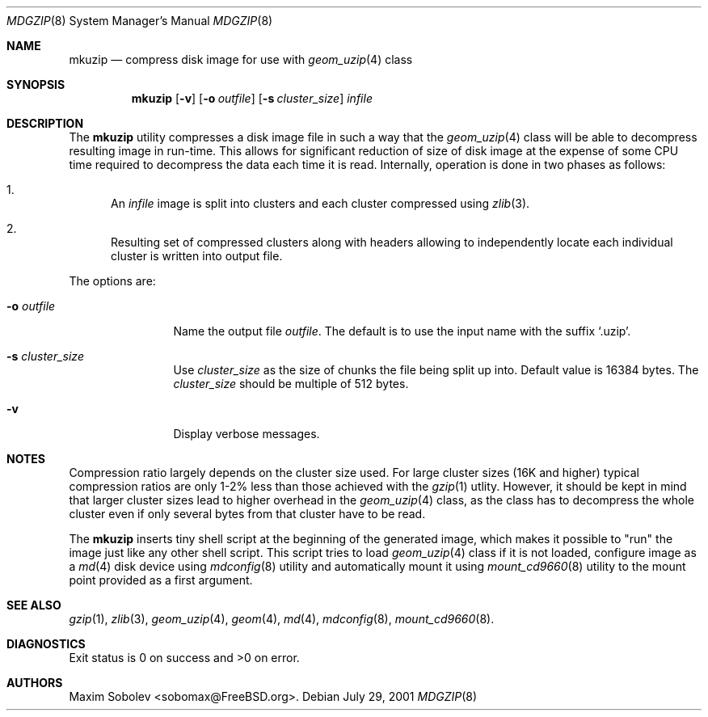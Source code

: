.\" ----------------------------------------------------------------------------
.\" "THE BEER-WARE LICENSE" (Revision 42):
.\" <sobomax@FreeBSD.ORG> wrote this file. As long as you retain this notice you
.\" can do whatever you want with this stuff. If we meet some day, and you think
.\" this stuff is worth it, you can buy me a beer in return.       Maxim Sobolev
.\" ----------------------------------------------------------------------------
.\"
.\" $FreeBSD$
.\"
.Dd July 29, 2001
.Dt MDGZIP 8
.Os
.Sh NAME
.Nm mkuzip
.Nd compress disk image for use with
.Xr geom_uzip 4
class
.Sh SYNOPSIS
.Nm
.Op Fl v
.Op Fl o Ar outfile
.Op Fl s Ar cluster_size
.Ar infile
.Sh DESCRIPTION
The
.Nm
utility compresses a disk image file in such a way that the
.Xr geom_uzip 4
class will be able to decompress resulting image in run-time.
This allows for significant reduction of size of disk image at
the expense of some CPU time required to decompress the data each
time it is read.  Internally, operation is done in two phases as
follows:
.Bl -enum
.It
An
.Ar infile
image is split into clusters and each cluster compressed using
.Xr zlib 3 .
.It
Resulting set of compressed clusters along with headers allowing to
independently locate each individual cluster is written into
output file.
.El
.Pp
The options are:
.Bl -tag -width Fl
.It Fl o Ar outfile
Name the output file
.Ar outfile .
The default is to use the input name with the suffix
.Sq .uzip .
.It Fl s Ar cluster_size
Use
.Ar cluster_size
as the size of chunks the file being split up into.  Default value
is 16384 bytes.  The
.Ar cluster_size
should be multiple of 512 bytes.
.It Fl v
Display verbose messages.
.El
.Sh NOTES
Compression ratio largely depends on the cluster size used. For
large cluster sizes (16K and higher) typical compression ratios
are only 1-2% less than those achieved with the
.Xr gzip 1
utlity.  However, it should be kept in mind that larger cluster
sizes lead to higher overhead in the
.Xr geom_uzip 4
class, as the class has to decompress the whole cluster even if
only several bytes from that cluster have to be read.
.Pp
The
.Nm
inserts tiny shell script at the beginning of the generated image,
which makes it possible to
.Qq run
the image just like any other shell script.  This script tries
to load
.Xr geom_uzip 4
class if it is not loaded, configure image as a
.Xr md 4
disk device using
.Xr mdconfig 8
utility and automatically mount it using
.Xr mount_cd9660 8
utility to the mount point provided as a first argument.
.Sh SEE ALSO
.Xr gzip 1 ,
.Xr zlib 3 ,
.Xr geom_uzip 4 ,
.Xr geom 4 ,
.Xr md 4 ,
.Xr mdconfig 8 ,
.Xr mount_cd9660 8 .
.Sh DIAGNOSTICS
Exit status is 0 on success and >0 on error.
.Sh AUTHORS
.An Maxim Sobolev Aq sobomax@FreeBSD.org .
